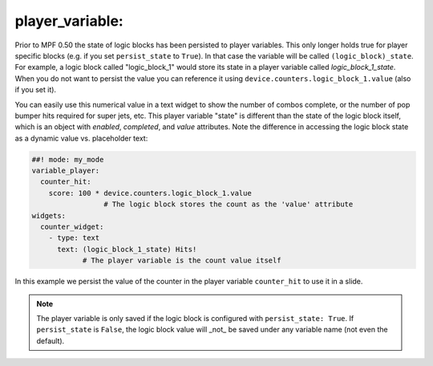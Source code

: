 player_variable:
~~~~~~~~~~~~~~~~

Prior to MPF 0.50 the state of logic blocks has been persisted to player
variables.
This only longer holds true for player specific blocks (e.g. if you set
``persist_state`` to ``True``).
In that case the variable will be called ``(logic_block)_state``.
For example, a logic block called "logic_block_1" would store its state
in a player variable called *logic_block_1_state*.
When you do not want to persist the value you can reference it using
``device.counters.logic_block_1.value`` (also if you set it).

You can easily use this numerical value in a text widget to show the number of
combos complete, or the number of pop bumper hits required for super jets, etc.
This player variable "state" is different than the state of the logic block itself,
which is an object with `enabled`, `completed`, and `value` attributes. Note the
difference in accessing the logic block state as a dynamic value vs. placeholder
text:

.. code-block:: mpf-config

  ##! mode: my_mode
  variable_player:
    counter_hit:
      score: 100 * device.counters.logic_block_1.value
                   # The logic block stores the count as the 'value' attribute
  widgets:
    counter_widget:
      - type: text
        text: (logic_block_1_state) Hits!
              # The player variable is the count value itself

In this example we persist the value of the counter in the player variable
``counter_hit`` to use it in a slide.

.. note::
   The player variable is only saved if the logic block is configured
   with ``persist_state: True``. If ``persist_state`` is ``False``, the logic block
   value will _not_ be saved under any variable name (not even the default).


